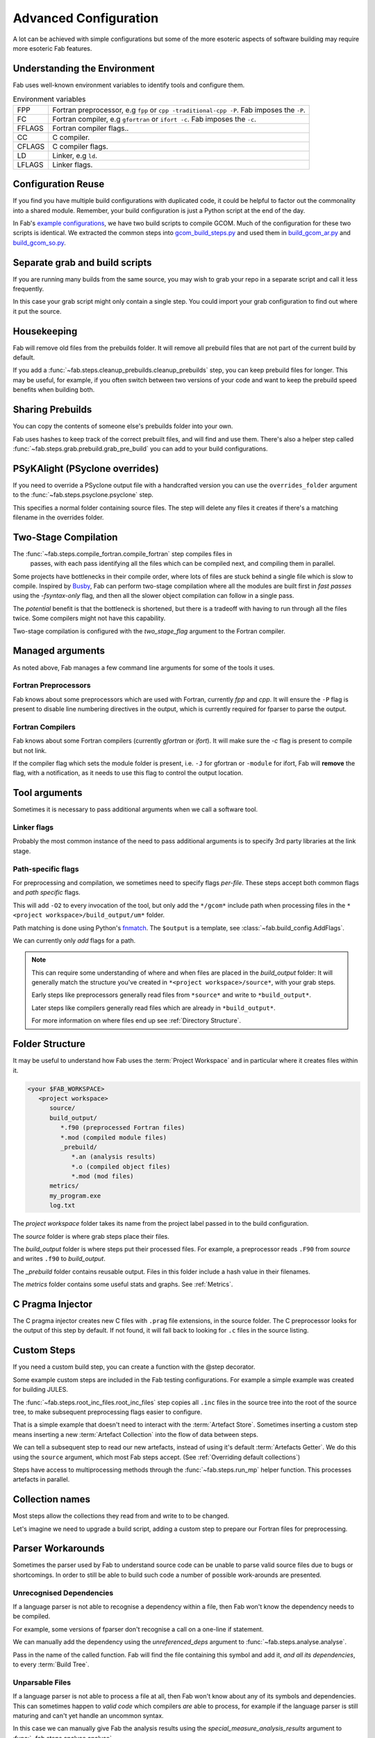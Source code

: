 .. _Advanced Config:

Advanced Configuration
**********************

A lot can be achieved with simple configurations but some of the more esoteric
aspects of software building may require more esoteric Fab features.


.. _env_vars:

Understanding the Environment
=============================

Fab uses well-known environment variables to identify tools and configure them.


.. list-table:: Environment variables

   * - FPP
     - Fortran preprocessor, e.g ``fpp`` or ``cpp -traditional-cpp -P``.
       Fab imposes the ``-P``.
   * - FC
     - Fortran compiler, e.g ``gfortran`` or ``ifort -c``.
       Fab imposes the ``-c``.
   * - FFLAGS
     - Fortran compiler flags..
   * - CC
     - C compiler.
   * - CFLAGS
     - C compiler flags.
   * - LD
     - Linker, e.g ``ld``.
   * - LFLAGS
     - Linker flags.


Configuration Reuse
===================

If you find you have multiple build configurations with duplicated code, it
could be helpful to factor out the commonality into a shared module. Remember,
your build configuration is just a Python script at the end of the day.

In Fab's
`example configurations <https://github.com/metomi/fab/tree/master/run_configs>`_,
we have two build scripts to compile GCOM. Much of the configuration for these
two scripts is identical. We extracted the common steps into
`gcom_build_steps.py <https://github.com/metomi/fab/blob/master/run_configs/gcom/gcom_build_steps.py>`_
and used them in
`build_gcom_ar.py <https://github.com/metomi/fab/blob/master/run_configs/gcom/build_gcom_ar.py>`_
and
`build_gcom_so.py <https://github.com/metomi/fab/blob/master/run_configs/gcom/build_gcom_so.py>`_.


Separate grab and build scripts
===============================
If you are running many builds from the same source, you may wish to grab your
repo in a separate script and call it less frequently.

In this case your grab script might only contain a single step. You could
import your grab configuration to find out where it put the source.

.. code-block::
    :linenos:
    :caption: my_grab.py

    my_grab_config = BuildConfig(project_label='<project_label>')

    if __name__ == '__main__':
        with my_grab_config:
            fcm_export(my_grab_config, src='my_repo')


.. code-block::
    :linenos:
    :caption: my_build.py
    :emphasize-lines: 6

    from my_grab import my_grab_config


    if __name__ == '__main__':
        with BuildConfig(project_label='<project_label>') as state:
            grab_folder(state, src=grab_config.source_root),


Housekeeping
============

Fab will remove old files from the prebuilds folder. It will remove all prebuild files that are not part of the current build by default.

If you add a :func:`~fab.steps.cleanup_prebuilds.cleanup_prebuilds` step, you
can keep prebuild files for longer. This may be useful, for example, if you
often switch between two versions of your code and want to keep the prebuild
speed benefits when building both.


Sharing Prebuilds
=================

You can copy the contents of someone else's prebuilds folder into your own.

Fab uses hashes to keep track of the correct prebuilt files, and will find and
use them. There's also a helper step called
:func:`~fab.steps.grab.prebuild.grab_pre_build` you can add to your build
configurations.


PSyKAlight (PSyclone overrides)
===============================

If you need to override a PSyclone output file with a handcrafted version
you can use the ``overrides_folder`` argument to the
:func:`~fab.steps.psyclone.psyclone` step.

This specifies a normal folder containing source files. The step will delete
any files it creates if there's a matching filename in the overrides folder.


Two-Stage Compilation
=====================

The :func:`~fab.steps.compile_fortran.compile_fortran` step compiles files in
 passes, with each pass identifying all the files which can be compiled next,
 and compiling them in parallel.

Some projects have bottlenecks in their compile order, where lots of files are
stuck behind a single file which is slow to compile. Inspired by
`Busby <https://www.osti.gov/biblio/1393322>`_, Fab can perform two-stage
compilation where all the modules are built first in *fast passes* using the
`-fsyntax-only` flag, and then all the slower object compilation can follow in
a single pass.

The *potential* benefit is that the bottleneck is shortened, but there is a
tradeoff with having to run through all the files twice. Some compilers might
not have this capability.

Two-stage compilation is configured with the `two_stage_flag` argument to the
Fortran compiler.

.. code-block::
    :linenos:

    compile_fortran(state, two_stage_flag=True)


Managed arguments
=================

As noted above, Fab manages a few command line arguments for some of the tools
it uses.

Fortran Preprocessors
---------------------

Fab knows about some preprocessors which are used with Fortran, currently *fpp*
and *cpp*. It will ensure the ``-P`` flag is present to disable line numbering
directives in the output, which is currently required for fparser to parse the
output.

Fortran Compilers
-----------------

Fab knows about some Fortran compilers (currently *gfortran* or *ifort*).
It will make sure the `-c` flag is present to compile but not link.

If the compiler flag which sets the module folder is present, i.e. ``-J`` for
gfortran or ``-module`` for ifort, Fab will **remove** the flag, with a
notification, as it needs to use this flag to control the output location.


.. _Advanced Flags:

Tool arguments
============== 

Sometimes it is necessary to pass additional arguments when we call a software
tool.

Linker flags
------------

Probably the most common instance of the need to pass additional arguments is
to specify 3rd party libraries at the link stage.

.. code-block::
    :linenos:

    link_exe(state, flags=['-lm', '-lnetcdf'])

Path-specific flags
-------------------

For preprocessing and compilation, we sometimes need to specify flags
*per-file*. These steps accept both common flags and *path specific* flags.

.. code-block::
    :linenos:

    ...
    compile_fortran(
        common_flags=['-O2'],
        path_flags=[
            AddFlags('$output/um/*', ['-I' + '/gcom'])
        ],
    )

This will add ``-O2`` to every invocation of the tool, but only add the
``*/gcom*`` include path when processing files in the
``*<project workspace>/build_output/um*`` folder.

Path matching is done using Python's `fnmatch <https://docs.python.org/3.10/library/fnmatch.html#fnmatch.fnmatch>`_.
The ``$output`` is a template, see :class:`~fab.build_config.AddFlags`.

We can currently only *add* flags for a path.

.. note::
    This can require some understanding of where and when files are placed in
    the *build_output* folder: It will generally match the structure you've
    created in ``*<project workspace>/source*``, with your grab steps.
    
    Early steps like preprocessors generally read files from ``*source*`` and
    write to ``*build_output*``.
    
    Later steps like compilers generally read files which are already in
    ``*build_output*``.
    
    For more information on where files end up see :ref:`Directory Structure`.


.. _Directory Structure:

Folder Structure
================

It may be useful to understand how Fab uses the :term:`Project Workspace` and
in particular where it creates files within it.

.. code-block::

    <your $FAB_WORKSPACE>
       <project workspace>
          source/
          build_output/
             *.f90 (preprocessed Fortran files)
             *.mod (compiled module files)
             _prebuild/
                *.an (analysis results)
                *.o (compiled object files)
                *.mod (mod files)
          metrics/
          my_program.exe
          log.txt

The *project workspace* folder takes its name from the project label passed in to the build configuration.

The *source* folder is where grab steps place their files.

The *build_output* folder is where steps put their processed files.
For example, a preprocessor reads ``.F90`` from *source* and writes ``.f90`` to *build_output*.

The *_prebuild* folder contains reusable output. Files in this folder include a hash value in their filenames.

The *metrics* folder contains some useful stats and graphs. See :ref:`Metrics`.


.. _C Pragma Injector:

C Pragma Injector
=================

The C pragma injector creates new C files with ``.prag`` file extensions, in the
source folder. The C preprocessor looks for the output of this step by default.
If not found, it will fall back to looking for ``.c`` files in the source
listing.

.. code-block::
    :linenos:

    ...
    c_pragma_injector(state)
    preprocess_c(state)
    ...


.. _Custom Steps:

Custom Steps
============
If you need a custom build step, you can create a function with the @step
decorator.

Some example custom steps are included in the Fab testing configurations. For
example a simple example was created for building JULES.

The :func:`~fab.steps.root_inc_files.root_inc_files` step copies all ``.inc``
files in the source tree into the root of the source tree, to make subsequent
preprocessing flags easier to configure.

That is a simple example that doesn't need to interact with the
:term:`Artefact Store`. Sometimes inserting a custom step means inserting a new
:term:`Artefact Collection` into the flow of data between steps.

We can tell a subsequent step to read our new artefacts, instead of using it's
default :term:`Artefacts Getter`. We do this using the ``source`` argument,
which most Fab steps accept. (See :ref:`Overriding default collections`)

.. code-block::
    :linenos:

    @step
    def custom_step(state):
            state._artefact_store['custom_artefacts'] = do_something(state._artefact_store['step 1 artefacts'])


    with BuildConfig(project_label='<project label>') as state:
        fab_step1(state)
        custom_step(state)
        fab_step2(state, source=CollectionGetter('custom_artefacts'))


Steps have access to multiprocessing methods through the
:func:`~fab.steps.run_mp` helper function. This processes artefacts in parallel.

.. code-block::
    :linenos:

    @step
    def custom_step(state):
        input_files = artefact_store['custom_artefacts']
        results = run_mp(state, items=input_files, func=do_something)


.. _Overriding default collections:

Collection names
================

Most steps allow the collections they read from and write to to be changed.

Let's imagine we need to upgrade a build script, adding a custom step to
prepare our Fortran files for preprocessing.

.. code-block::
    :linenos:

    find_source_files(state)  # this was already here

    # instead of this
    # preprocess_fortran(state)

    # we now do this
    my_new_step(state, output_collection='my_new_collection')
    preprocess_fortran(state, source=CollectionGetter('my_new_collection'))

    analyse(state)  # this was already here


Parser Workarounds
==================

Sometimes the parser used by Fab to understand source code can be unable to
parse valid source files due to bugs or shortcomings. In order to still be able
to build such code a number of possible work-arounds are presented.

.. _Unrecognised Deps Workaround:

Unrecognised Dependencies
-------------------------

If a language parser is not able to recognise a dependency within a file,
then Fab won't know the dependency needs to be compiled.

For example, some versions of fparser don't recognise a call on a one-line if
statement.

We can manually add the dependency using the `unreferenced_deps` argument to
:func:`~fab.steps.analyse.analyse`.

Pass in the name of the called function. Fab will find the file containing this
symbol and add it, *and all its dependencies*, to every :term:`Build Tree`.

.. code-block::
    :linenos:

    ...
    analyse(state, root_symbol='my_prog', unreferenced_deps=['my_func'])
    ...

Unparsable Files
----------------

If a language parser is not able to process a file at all, then Fab won't know
about any of its symbols and dependencies. This can sometimes happen to *valid
code* which compilers *are* able to process, for example if the language parser
is still maturing and can't yet handle an uncommon syntax.

In this case we can manually give Fab the analysis results using the
`special_measure_analysis_results` argument to
:func:`~fab.steps.analyse.analyse`.

Pass in a list of :class:`~fab.parse.fortran.FortranParserWorkaround` objects,
one for every file that can't be parsed. Each object contains the symbol
definitions and dependencies found in one source file.

.. code-block::
    :linenos:

    ...
    analyse(
        config,
        root_symbol='my_prog',
        special_measure_analysis_results=[
            FortranParserWorkaround(
                fpath=Path(state.build_output / "path/to/file.f90"),
                module_defs={'my_mod'}, symbol_defs={'my_func'},
                module_deps={'other_mod'}, symbol_deps={'other_func'}),
        ])
    ...

In the above snippet we tell Fab that ``file.f90`` defines a module called
``my_mod`` and a function called ``my_func``, and depends on a module called
``other_mod`` and a function called ``other_func``.

Custom Step
^^^^^^^^^^^

An alternative approach for some problems is to write a custom step to modify
the source so that the language parser can process it. Here's a simple example,
based on a
`real workaround <https://github.com/metomi/fab/blob/216e00253ede22bfbcc2ee9b2e490d8c40421e5d/run_configs/um/build_um.py#L42-L65>`_
where the parser gets confused by a variable called `NameListFile`.

.. code-block::
    :linenos:

    @step
    def my_custom_code_fixes(state):
        fpath = state.source_root / 'path/to/file.F90'
        in = open(fpath, "rt").read()
        out = in.replace("NameListFile", "MyRenamedVariable")
        open(fpath, "wt").write(out)

    with BuildConfig(project_label='<project_label>') as state:
        # grab steps first
        my_custom_code_fixes(state)
        # find_source_files, preprocess, etc, afterwards

A more detailed treatment of :ref:`Custom Steps` is given elsewhere.
